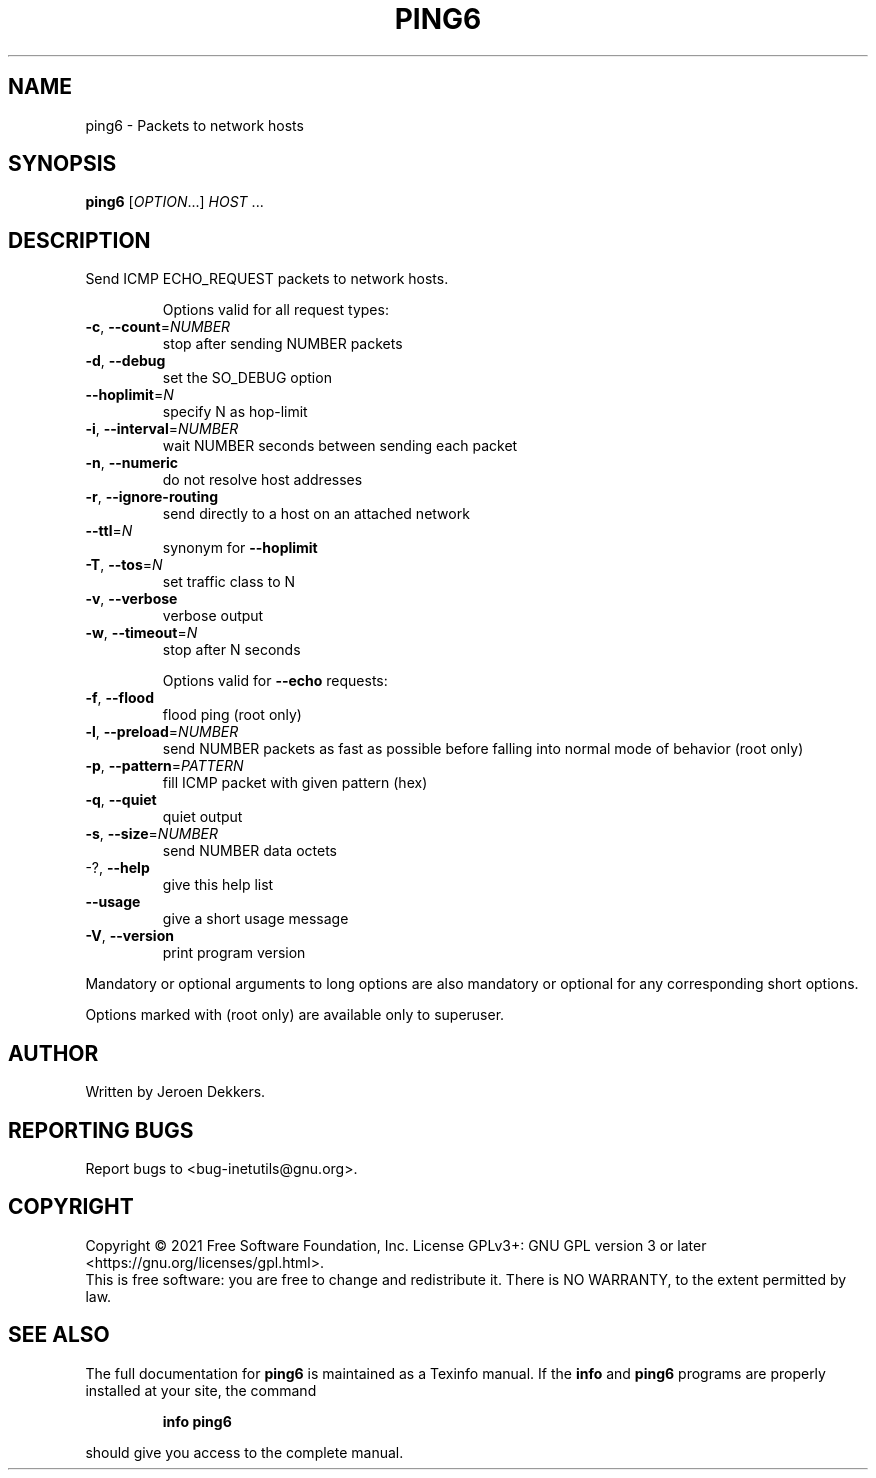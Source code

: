 .\" DO NOT MODIFY THIS FILE!  It was generated by help2man 1.48.1.
.TH PING6 "1" "July 2021" "GNU inetutils 2.1" "User Commands"
.SH NAME
ping6 \- Packets to network hosts
.SH SYNOPSIS
.B ping6
[\fI\,OPTION\/\fR...] \fI\,HOST \/\fR...
.SH DESCRIPTION
Send ICMP ECHO_REQUEST packets to network hosts.
.IP
Options valid for all request types:
.TP
\fB\-c\fR, \fB\-\-count\fR=\fI\,NUMBER\/\fR
stop after sending NUMBER packets
.TP
\fB\-d\fR, \fB\-\-debug\fR
set the SO_DEBUG option
.TP
\fB\-\-hoplimit\fR=\fI\,N\/\fR
specify N as hop\-limit
.TP
\fB\-i\fR, \fB\-\-interval\fR=\fI\,NUMBER\/\fR
wait NUMBER seconds between sending each packet
.TP
\fB\-n\fR, \fB\-\-numeric\fR
do not resolve host addresses
.TP
\fB\-r\fR, \fB\-\-ignore\-routing\fR
send directly to a host on an attached network
.TP
\fB\-\-ttl\fR=\fI\,N\/\fR
synonym for \fB\-\-hoplimit\fR
.TP
\fB\-T\fR, \fB\-\-tos\fR=\fI\,N\/\fR
set traffic class to N
.TP
\fB\-v\fR, \fB\-\-verbose\fR
verbose output
.TP
\fB\-w\fR, \fB\-\-timeout\fR=\fI\,N\/\fR
stop after N seconds
.IP
Options valid for \fB\-\-echo\fR requests:
.TP
\fB\-f\fR, \fB\-\-flood\fR
flood ping (root only)
.TP
\fB\-l\fR, \fB\-\-preload\fR=\fI\,NUMBER\/\fR
send NUMBER packets as fast as possible before
falling into normal mode of behavior (root only)
.TP
\fB\-p\fR, \fB\-\-pattern\fR=\fI\,PATTERN\/\fR
fill ICMP packet with given pattern (hex)
.TP
\fB\-q\fR, \fB\-\-quiet\fR
quiet output
.TP
\fB\-s\fR, \fB\-\-size\fR=\fI\,NUMBER\/\fR
send NUMBER data octets
.TP
\-?, \fB\-\-help\fR
give this help list
.TP
\fB\-\-usage\fR
give a short usage message
.TP
\fB\-V\fR, \fB\-\-version\fR
print program version
.PP
Mandatory or optional arguments to long options are also mandatory or optional
for any corresponding short options.
.PP
Options marked with (root only) are available only to superuser.
.SH AUTHOR
Written by Jeroen Dekkers.
.SH "REPORTING BUGS"
Report bugs to <bug\-inetutils@gnu.org>.
.SH COPYRIGHT
Copyright \(co 2021 Free Software Foundation, Inc.
License GPLv3+: GNU GPL version 3 or later <https://gnu.org/licenses/gpl.html>.
.br
This is free software: you are free to change and redistribute it.
There is NO WARRANTY, to the extent permitted by law.
.SH "SEE ALSO"
The full documentation for
.B ping6
is maintained as a Texinfo manual.  If the
.B info
and
.B ping6
programs are properly installed at your site, the command
.IP
.B info ping6
.PP
should give you access to the complete manual.
